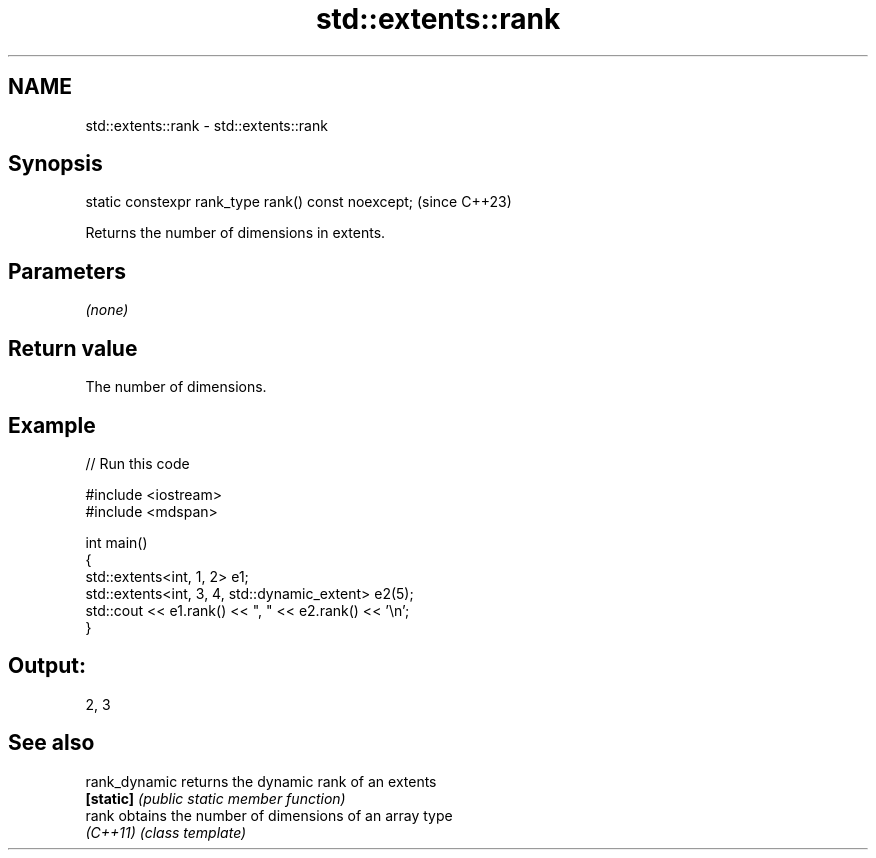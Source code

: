 .TH std::extents::rank 3 "2024.06.10" "http://cppreference.com" "C++ Standard Libary"
.SH NAME
std::extents::rank \- std::extents::rank

.SH Synopsis
   static constexpr rank_type rank() const noexcept;  (since C++23)

   Returns the number of dimensions in extents.

.SH Parameters

   \fI(none)\fP

.SH Return value

   The number of dimensions.

.SH Example


// Run this code

 #include <iostream>
 #include <mdspan>

 int main()
 {
     std::extents<int, 1, 2> e1;
     std::extents<int, 3, 4, std::dynamic_extent> e2(5);
     std::cout << e1.rank() << ", " << e2.rank() << '\\n';
 }

.SH Output:

 2, 3

.SH See also

   rank_dynamic returns the dynamic rank of an extents
   \fB[static]\fP     \fI(public static member function)\fP
   rank         obtains the number of dimensions of an array type
   \fI(C++11)\fP      \fI(class template)\fP
